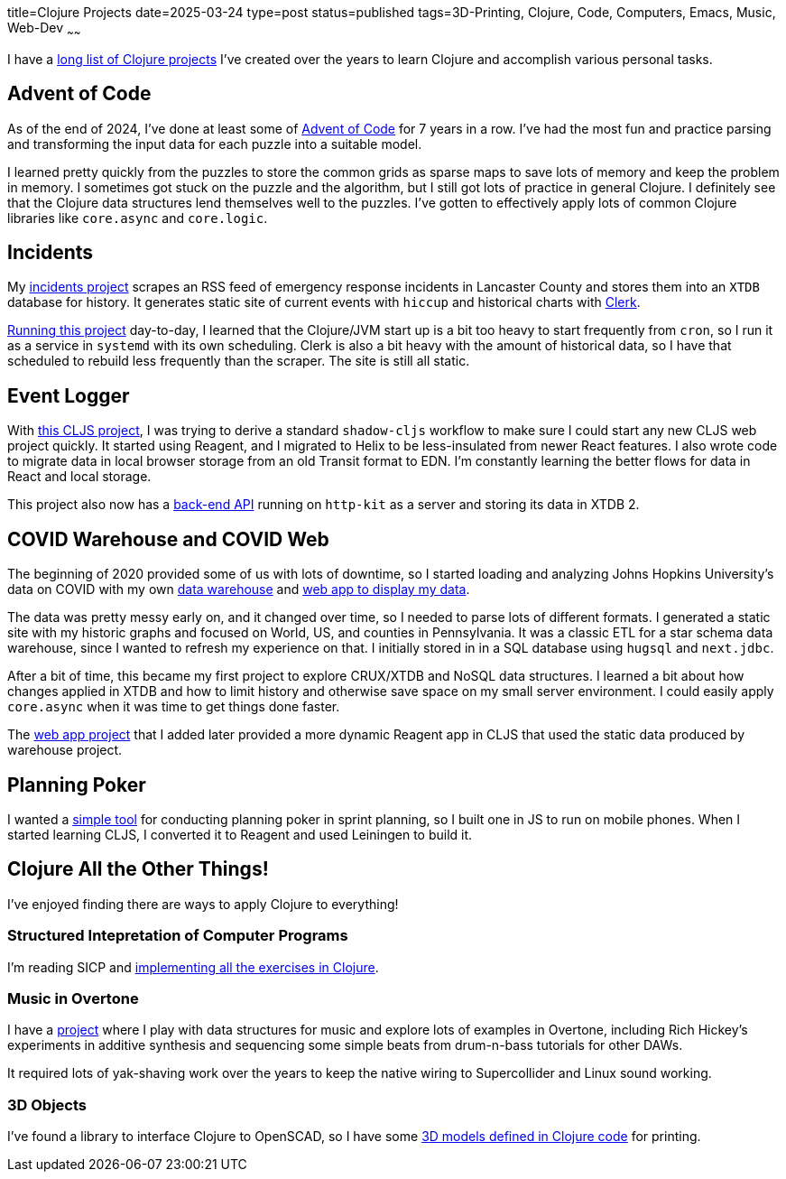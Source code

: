 title=Clojure Projects
date=2025-03-24
type=post
status=published
tags=3D-Printing, Clojure, Code, Computers, Emacs, Music, Web-Dev
~~~~~~

I have a
https://github.com/jflinchbaugh?tab=repositories&language=clojure[long list of Clojure projects]
I've created over the years to learn Clojure
and accomplish various personal tasks.

== Advent of Code
As of the end of 2024,
I've done at least some of https://adventofcode.com/[Advent of Code]
for 7 years in a row.
I've had the most fun and practice
parsing and transforming
the input data
for each puzzle
into a suitable model.

I learned pretty quickly from the puzzles
to store the common grids as sparse maps
to save lots of memory and keep the problem in memory.
I sometimes got stuck on the puzzle and the algorithm,
but I still got lots of practice in general Clojure.
I definitely see that the Clojure data structures
lend themselves well to the puzzles.
I've gotten to effectively apply
lots of common Clojure libraries
like `core.async` and `core.logic`.

== Incidents
My https://github.com/jflinchbaugh/incidents[incidents project]
scrapes an RSS feed of emergency response incidents
in Lancaster County
and stores them into an `XTDB` database
for history.
It generates static site of current events with `hiccup`
and historical charts with https://clerk.vision/[Clerk].

https://www.hjsoft.com/~john/incidents/[Running this project]
day-to-day,
I learned that the Clojure/JVM start up
is a bit too heavy to start frequently
from `cron`,
so I run it as a service in `systemd` with its own scheduling.
Clerk is also a bit heavy
with the amount of historical data,
so I have that scheduled to rebuild less frequently than the scraper.
The site is still all static.

== Event Logger
With https://github.com/jflinchbaugh/event-logger[this CLJS project],
I was trying to derive a standard `shadow-cljs` workflow
to make sure I could start any new CLJS web project quickly.
It started using Reagent,
and I migrated to Helix
to be less-insulated from newer React features.
I also wrote code to migrate data
in local browser storage from an old Transit format
to EDN.
I'm constantly learning the better flows
for data in React and local storage.

This project also now has a
https://github.com/jflinchbaugh/event-logger[back-end API]
running on `http-kit` as a server
and storing its data in XTDB 2.

== COVID Warehouse and COVID Web

The beginning of 2020
provided some of us with lots of downtime,
so I started loading and analyzing Johns Hopkins University's
data on COVID
with my own https://github.com/jflinchbaugh/covid-warehouse[data warehouse]
and https://github.com/jflinchbaugh/covid-web[web app to display my data].

The data was pretty messy early on,
and it changed over time,
so I needed to parse lots of different formats.
I generated a static site with my historic graphs
and focused on World, US, and counties in Pennsylvania.
It was a classic ETL for a star schema data warehouse,
since I wanted to refresh my experience on that.
I initially stored in in a SQL database
using `hugsql` and `next.jdbc`.

After a bit of time,
this became my first project to explore CRUX/XTDB
and NoSQL data structures.
I learned a bit about how changes applied in XTDB
and how to limit history
and otherwise save space
on my small server environment.
I could easily apply `core.async`
when it was time to get things done faster.

The https://github.com/jflinchbaugh/covid-web[web app project]
that I added later
provided a more dynamic Reagent app in CLJS
that used the static data produced by warehouse project.

== Planning Poker
I wanted a https://github.com/jflinchbaugh/planning-poker[simple tool]
for conducting planning poker in sprint planning,
so I built one
in JS to run on mobile phones.
When I started learning CLJS,
I converted it to Reagent and used Leiningen to build it.

== Clojure All the Other Things!

I've enjoyed finding there are ways to apply Clojure to everything!

=== Structured Intepretation of Computer Programs
I'm reading SICP and
https://github.com/jflinchbaugh/sicp[implementing all the exercises in Clojure].

=== Music in Overtone
I have a https://github.com/jflinchbaugh/music[project]
where I play with data structures for music
and explore lots of examples in Overtone,
including Rich Hickey's experiments in additive synthesis
and sequencing some simple beats
from drum-n-bass tutorials for other DAWs.

It required lots of yak-shaving work over the years to keep
the native wiring to Supercollider and Linux sound working.

=== 3D Objects
I've found a library to interface
Clojure to OpenSCAD,
so I have some 
https://github.com/jflinchbaugh/objects-clj/[3D models defined in Clojure code]
for printing.
